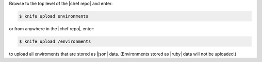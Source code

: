 .. This is an included how-to. 

Browse to the top level of the |chef repo| and enter:

.. code-block:: bash

   $ knife upload environments

or from anywhere in the |chef repo|, enter:

.. code-block:: bash

   $ knife upload /environments

to upload all enviroments that are stored as |json| data. (Environments stored as |ruby| data will not be uploaded.)
